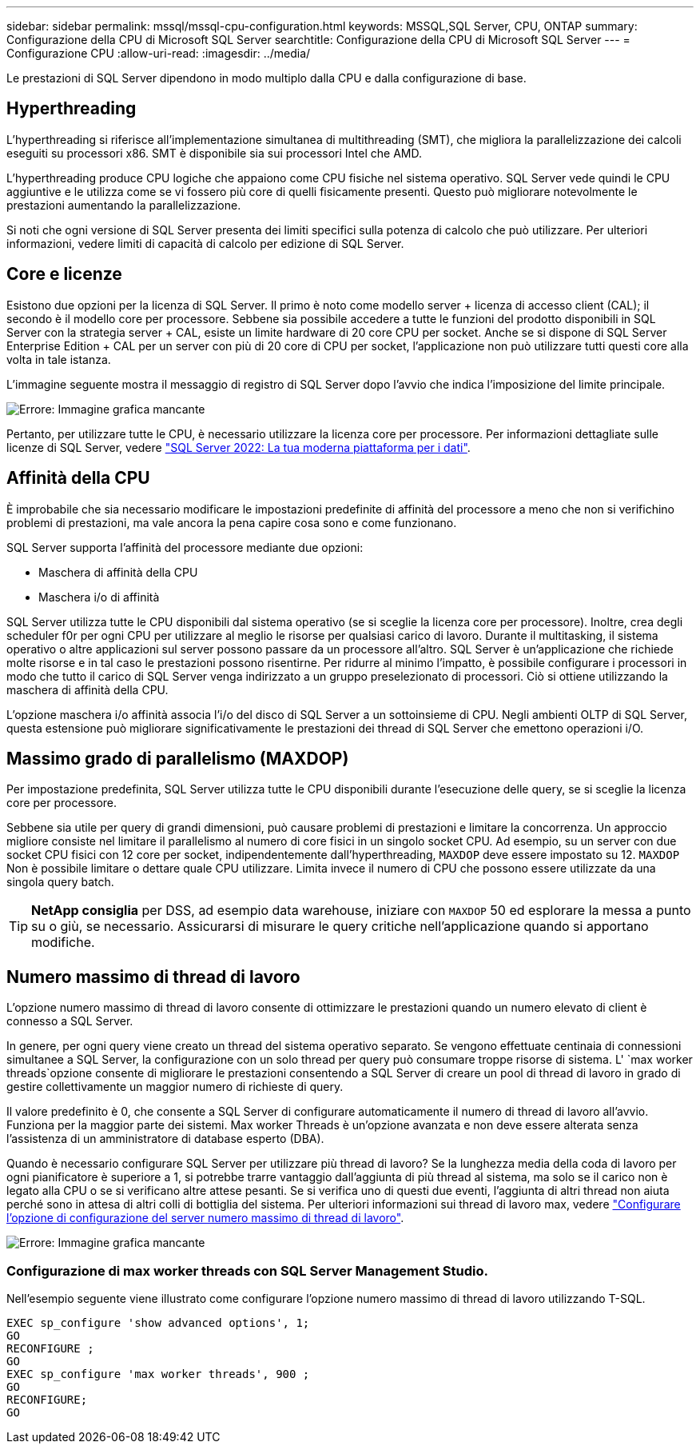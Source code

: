 ---
sidebar: sidebar 
permalink: mssql/mssql-cpu-configuration.html 
keywords: MSSQL,SQL Server, CPU, ONTAP 
summary: Configurazione della CPU di Microsoft SQL Server 
searchtitle: Configurazione della CPU di Microsoft SQL Server 
---
= Configurazione CPU
:allow-uri-read: 
:imagesdir: ../media/


[role="lead"]
Le prestazioni di SQL Server dipendono in modo multiplo dalla CPU e dalla configurazione di base.



== Hyperthreading

L'hyperthreading si riferisce all'implementazione simultanea di multithreading (SMT), che migliora la parallelizzazione dei calcoli eseguiti su processori x86. SMT è disponibile sia sui processori Intel che AMD.

L'hyperthreading produce CPU logiche che appaiono come CPU fisiche nel sistema operativo. SQL Server vede quindi le CPU aggiuntive e le utilizza come se vi fossero più core di quelli fisicamente presenti. Questo può migliorare notevolmente le prestazioni aumentando la parallelizzazione.

Si noti che ogni versione di SQL Server presenta dei limiti specifici sulla potenza di calcolo che può utilizzare. Per ulteriori informazioni, vedere limiti di capacità di calcolo per edizione di SQL Server.



== Core e licenze

Esistono due opzioni per la licenza di SQL Server. Il primo è noto come modello server + licenza di accesso client (CAL); il secondo è il modello core per processore. Sebbene sia possibile accedere a tutte le funzioni del prodotto disponibili in SQL Server con la strategia server + CAL, esiste un limite hardware di 20 core CPU per socket. Anche se si dispone di SQL Server Enterprise Edition + CAL per un server con più di 20 core di CPU per socket, l'applicazione non può utilizzare tutti questi core alla volta in tale istanza.

L'immagine seguente mostra il messaggio di registro di SQL Server dopo l'avvio che indica l'imposizione del limite principale.

image:mssql-hyperthreading.png["Errore: Immagine grafica mancante"]

Pertanto, per utilizzare tutte le CPU, è necessario utilizzare la licenza core per processore. Per informazioni dettagliate sulle licenze di SQL Server, vedere link:https://www.microsoft.com/en-us/sql-server/sql-server-2022-comparison["SQL Server 2022: La tua moderna piattaforma per i dati"^].



== Affinità della CPU

È improbabile che sia necessario modificare le impostazioni predefinite di affinità del processore a meno che non si verifichino problemi di prestazioni, ma vale ancora la pena capire cosa sono e come funzionano.

SQL Server supporta l'affinità del processore mediante due opzioni:

* Maschera di affinità della CPU
* Maschera i/o di affinità


SQL Server utilizza tutte le CPU disponibili dal sistema operativo (se si sceglie la licenza core per processore). Inoltre, crea degli scheduler f0r per ogni CPU per utilizzare al meglio le risorse per qualsiasi carico di lavoro. Durante il multitasking, il sistema operativo o altre applicazioni sul server possono passare da un processore all'altro. SQL Server è un'applicazione che richiede molte risorse e in tal caso le prestazioni possono risentirne. Per ridurre al minimo l'impatto, è possibile configurare i processori in modo che tutto il carico di SQL Server venga indirizzato a un gruppo preselezionato di processori. Ciò si ottiene utilizzando la maschera di affinità della CPU.

L'opzione maschera i/o affinità associa l'i/o del disco di SQL Server a un sottoinsieme di CPU. Negli ambienti OLTP di SQL Server, questa estensione può migliorare significativamente le prestazioni dei thread di SQL Server che emettono operazioni i/O.



== Massimo grado di parallelismo (MAXDOP)

Per impostazione predefinita, SQL Server utilizza tutte le CPU disponibili durante l'esecuzione delle query, se si sceglie la licenza core per processore.

Sebbene sia utile per query di grandi dimensioni, può causare problemi di prestazioni e limitare la concorrenza. Un approccio migliore consiste nel limitare il parallelismo al numero di core fisici in un singolo socket CPU. Ad esempio, su un server con due socket CPU fisici con 12 core per socket, indipendentemente dall'hyperthreading, `MAXDOP` deve essere impostato su 12. `MAXDOP` Non è possibile limitare o dettare quale CPU utilizzare. Limita invece il numero di CPU che possono essere utilizzate da una singola query batch.


TIP: *NetApp consiglia* per DSS, ad esempio data warehouse, iniziare con `MAXDOP` 50 ed esplorare la messa a punto su o giù, se necessario. Assicurarsi di misurare le query critiche nell'applicazione quando si apportano modifiche.



== Numero massimo di thread di lavoro

L'opzione numero massimo di thread di lavoro consente di ottimizzare le prestazioni quando un numero elevato di client è connesso a SQL Server.

In genere, per ogni query viene creato un thread del sistema operativo separato. Se vengono effettuate centinaia di connessioni simultanee a SQL Server, la configurazione con un solo thread per query può consumare troppe risorse di sistema. L' `max worker threads`opzione consente di migliorare le prestazioni consentendo a SQL Server di creare un pool di thread di lavoro in grado di gestire collettivamente un maggior numero di richieste di query.

Il valore predefinito è 0, che consente a SQL Server di configurare automaticamente il numero di thread di lavoro all'avvio. Funziona per la maggior parte dei sistemi. Max worker Threads è un'opzione avanzata e non deve essere alterata senza l'assistenza di un amministratore di database esperto (DBA).

Quando è necessario configurare SQL Server per utilizzare più thread di lavoro? Se la lunghezza media della coda di lavoro per ogni pianificatore è superiore a 1, si potrebbe trarre vantaggio dall'aggiunta di più thread al sistema, ma solo se il carico non è legato alla CPU o se si verificano altre attese pesanti. Se si verifica uno di questi due eventi, l'aggiunta di altri thread non aiuta perché sono in attesa di altri colli di bottiglia del sistema. Per ulteriori informazioni sui thread di lavoro max, vedere link:https://learn.microsoft.com/en-us/sql/database-engine/configure-windows/configure-the-max-worker-threads-server-configuration-option?view=sql-server-ver16&redirectedfrom=MSDN["Configurare l'opzione di configurazione del server numero massimo di thread di lavoro"^].

image:mssql-max-worker-threads.png["Errore: Immagine grafica mancante"]



=== Configurazione di max worker threads con SQL Server Management Studio.

Nell'esempio seguente viene illustrato come configurare l'opzione numero massimo di thread di lavoro utilizzando T-SQL.

....
EXEC sp_configure 'show advanced options', 1;
GO
RECONFIGURE ;
GO
EXEC sp_configure 'max worker threads', 900 ;
GO
RECONFIGURE;
GO
....